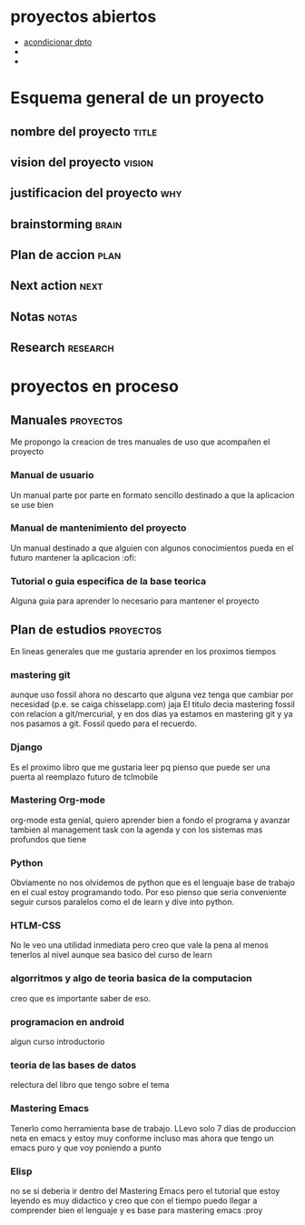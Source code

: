 * proyectos abiertos
- [[file:pro-dpto.org][acondicionar dpto]]
- 
- 
* Esquema general de un proyecto
** nombre del proyecto						      :title:
** vision del proyecto						     :vision:
** justificacion del proyecto						:why:
** brainstorming						      :brain:
** Plan de accion						       :plan:
** Next action							       :next:
** Notas							      :notas:
** Research							   :research:
* proyectos en proceso
** Manuales							  :proyectos:
Me propongo la creacion de tres manuales de uso que acompañen el
proyecto
*** Manual de usuario
    Un manual parte por parte en formato sencillo destinado a que la
    aplicacion se use bien
*** Manual de mantenimiento del proyecto
    Un manual destinado a que alguien con algunos conocimientos pueda
    en el futuro mantener la aplicacion    :ofi:
*** Tutorial o guia especifica de la base teorica
    Alguna guia para aprender lo necesario para mantener el proyecto
    <<ManualesKapeluz>>    
** Plan de estudios						  :proyectos:
En lineas generales que me gustaria aprender en los proximos tiempos
*** mastering git
aunque uso fossil ahora no descarto que alguna vez tenga que cambiar
por necesidad (p.e. se caiga chisselapp.com)
jaja El titulo decia mastering fossil con relacion a git/mercurial, y
en dos dias ya estamos en mastering git y ya nos pasamos a git. Fossil
quedo para el recuerdo.
*** Django
Es el proximo libro que me gustaria leer pq pienso que puede ser una
puerta al reemplazo futuro de tclmobile
*** Mastering Org-mode
org-mode esta genial, quiero aprender bien a fondo el programa y
avanzar tambien al management task con la agenda y con los sistemas
mas profundos que tiene
*** Python
Obviamente no nos olvidemos de python que es el lenguaje base de
trabajo en el cual estoy programando todo. Por eso pienso que seria
conveniente seguir cursos paralelos como el de learn y dive into
python.
*** HTLM-CSS
No le veo una utilidad inmediata pero creo que vale la pena al menos
tenerlos al nivel aunque sea basico del curso de learn
*** algorritmos y algo de teoria basica de la computacion
creo que es importante saber de eso.
*** programacion en android
algun curso introductorio
*** teoria de las bases de datos
relectura del libro que tengo sobre el tema
*** Mastering Emacs
Tenerlo como herramienta base de trabajo. LLevo solo 7 dias de
produccion neta en emacs y estoy muy conforme incluso mas ahora que
tengo un emacs puro y que voy poniendo a punto
*** Elisp 
no se si deberia ir dentro del Mastering Emacs pero el tutorial que
estoy leyendo es muy didactico y creo que con el tiempo puedo llegar a
comprender bien el lenguaje y es base para mastering emacs :proy
